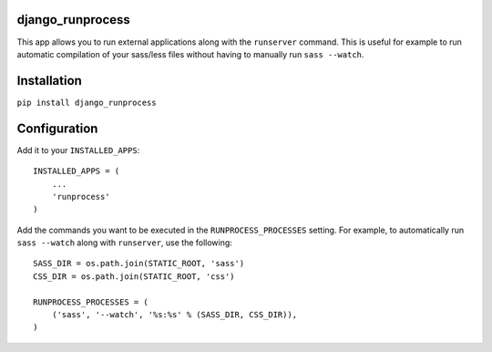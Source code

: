 django_runprocess
=================

This app allows you to run external applications along with the ``runserver``
command. This is useful for example to run automatic compilation of your
sass/less files without having to manually run ``sass --watch``.

Installation
============

``pip install django_runprocess``

Configuration
=============

Add it to your ``INSTALLED_APPS``::

    INSTALLED_APPS = (
        ...
        'runprocess'
    )

Add the commands you want to be executed in the ``RUNPROCESS_PROCESSES``
setting.  For example, to automatically run ``sass --watch`` along with
``runserver``, use the following::

    SASS_DIR = os.path.join(STATIC_ROOT, 'sass')
    CSS_DIR = os.path.join(STATIC_ROOT, 'css')

    RUNPROCESS_PROCESSES = (
        ('sass', '--watch', '%s:%s' % (SASS_DIR, CSS_DIR)),
    )

